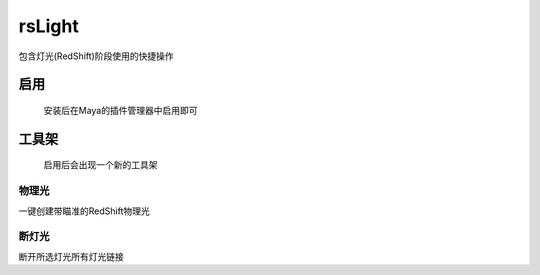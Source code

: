 rsLight
=================

包含灯光(RedShift)阶段使用的快捷操作

启用
------

.. figure:: rsLight_enable.png

  安装后在Maya的插件管理器中启用即可

工具架
-----------

.. figure:: rsLight_shelf.png

  启用后会出现一个新的工具架

物理光
************

一键创建带瞄准的RedShift物理光


.. image:: rsLight_physical_light.png


断灯光
**************

断开所选灯光所有灯光链接

